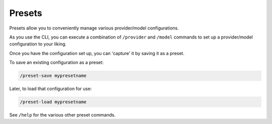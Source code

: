 .. _presets_doc:

===============================================
Presets
===============================================

Presets allow you to conveniently manage various provider/model configurations.

As you use the CLI, you can execute a combination of ``/provider`` and ``/model``
commands to set up a provider/model configuration to your liking.

Once you have the configuration set up, you can 'capture' it by saving it as a
preset.

To save an existing configuration as a preset:

.. code-block:: bash

   /preset-save mypresetname

Later, to load that configuration for use:

.. code-block:: bash

   /preset-load mypresetname

See ``/help`` for the various other preset commands.
